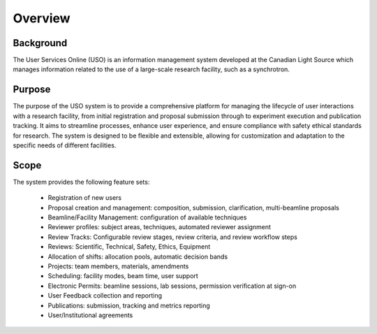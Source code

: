 .. _introduction:

========
Overview
========

Background
----------
The User Services Online (USO) is an information management system developed at
the Canadian Light Source which manages information related to the use of a
large-scale research facility, such as a synchrotron.


Purpose
-------
The purpose of the USO system is to provide a comprehensive platform for managing the lifecycle of user interactions
with a research facility, from initial registration and proposal submission through to experiment execution and
publication tracking. It aims to streamline processes, enhance user experience, and ensure compliance with safety
ethical standards for research. The system is designed to be flexible and extensible, allowing for customization and
adaptation to the specific needs of different facilities.

Scope
-----
The system provides the following feature sets:

    * Registration of new users
    * Proposal creation and management: composition, submission, clarification, multi-beamline proposals
    * Beamline/Facility Management: configuration of available techniques
    * Reviewer profiles: subject areas, techniques, automated reviewer assignment
    * Review Tracks: Configurable review stages, review criteria, and review workflow steps
    * Reviews: Scientific, Technical, Safety, Ethics, Equipment
    * Allocation of shifts: allocation pools, automatic decision bands
    * Projects: team members, materials, amendments
    * Scheduling: facility modes, beam time, user support
    * Electronic Permits: beamline sessions, lab sessions, permission verification at sign-on
    * User Feedback collection and reporting
    * Publications: submission, tracking and metrics reporting
    * User/Institutional agreements
